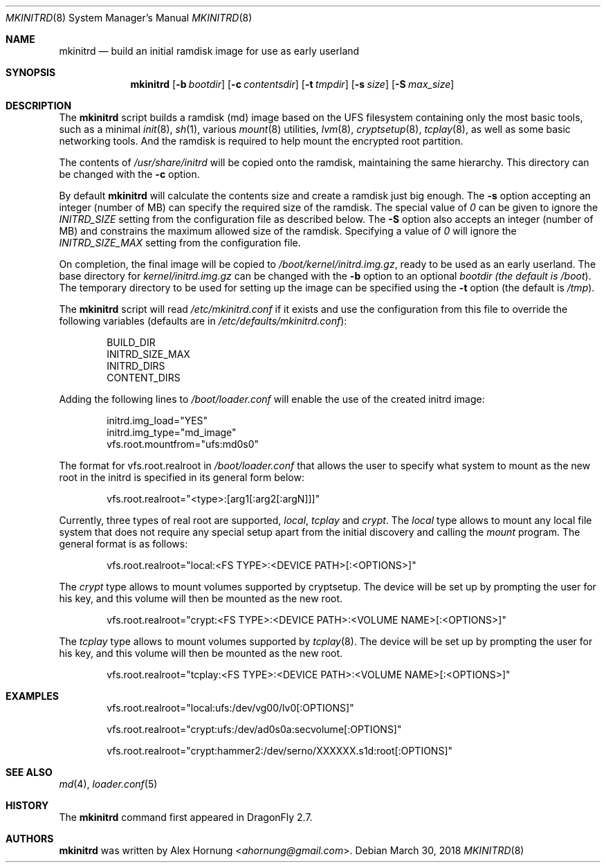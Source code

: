 .\"
.\" Copyright (c) 2010, 2018
.\"	The DragonFly Project.  All rights reserved.
.\"
.\" Redistribution and use in source and binary forms, with or without
.\" modification, are permitted provided that the following conditions
.\" are met:
.\"
.\" 1. Redistributions of source code must retain the above copyright
.\"    notice, this list of conditions and the following disclaimer.
.\" 2. Redistributions in binary form must reproduce the above copyright
.\"    notice, this list of conditions and the following disclaimer in
.\"    the documentation and/or other materials provided with the
.\"    distribution.
.\" 3. Neither the name of The DragonFly Project nor the names of its
.\"    contributors may be used to endorse or promote products derived
.\"    from this software without specific, prior written permission.
.\"
.\" THIS SOFTWARE IS PROVIDED BY THE COPYRIGHT HOLDERS AND CONTRIBUTORS
.\" ``AS IS'' AND ANY EXPRESS OR IMPLIED WARRANTIES, INCLUDING, BUT NOT
.\" LIMITED TO, THE IMPLIED WARRANTIES OF MERCHANTABILITY AND FITNESS
.\" FOR A PARTICULAR PURPOSE ARE DISCLAIMED.  IN NO EVENT SHALL THE
.\" COPYRIGHT HOLDERS OR CONTRIBUTORS BE LIABLE FOR ANY DIRECT, INDIRECT,
.\" INCIDENTAL, SPECIAL, EXEMPLARY OR CONSEQUENTIAL DAMAGES (INCLUDING,
.\" BUT NOT LIMITED TO, PROCUREMENT OF SUBSTITUTE GOODS OR SERVICES;
.\" LOSS OF USE, DATA, OR PROFITS; OR BUSINESS INTERRUPTION) HOWEVER CAUSED
.\" AND ON ANY THEORY OF LIABILITY, WHETHER IN CONTRACT, STRICT LIABILITY,
.\" OR TORT (INCLUDING NEGLIGENCE OR OTHERWISE) ARISING IN ANY WAY OUT
.\" OF THE USE OF THIS SOFTWARE, EVEN IF ADVISED OF THE POSSIBILITY OF
.\" SUCH DAMAGE.
.\"
.Dd March 30, 2018
.Dt MKINITRD 8
.Os
.Sh NAME
.Nm mkinitrd
.Nd build an initial ramdisk image for use as early userland
.Sh SYNOPSIS
.Nm
.Op Fl b Ar bootdir
.Op Fl c Ar contentsdir
.Op Fl t Ar tmpdir
.Op Fl s Ar size
.Op Fl S Ar max_size
.Sh DESCRIPTION
The
.Nm
script builds a ramdisk (md) image based on the UFS filesystem containing
only the most basic tools, such as a minimal
.Xr init 8 ,
.Xr sh 1 ,
various
.Xr mount 8
utilities,
.Xr lvm 8 ,
.Xr cryptsetup 8 ,
.Xr tcplay 8 ,
as well as some basic networking tools.
And the ramdisk is required to help mount the encrypted root partition.
.Pp
The contents of
.Pa /usr/share/initrd
will be copied onto the ramdisk, maintaining the same hierarchy.
This directory can be changed with the
.Fl c
option.
.Pp
By default
.Nm
will calculate the contents size and create a ramdisk just big enough.
The
.Fl s
option accepting an integer (number of MB) can specify the required
size of the ramdisk.
The special value of
.Pa 0
can be given to ignore the
.Pa INITRD_SIZE
setting from the configuration file as described below.
The
.Fl S
option also accepts an integer (number of MB) and constrains the maximum
allowed size of the ramdisk.
Specifying a value of
.Pa 0
will ignore the
.Pa INITRD_SIZE_MAX
setting from the configuration file.
.Pp
On completion, the final image will be copied to
.Pa /boot/kernel/initrd.img.gz ,
ready to be used as an early userland.
The base directory for
.Pa kernel/initrd.img.gz
can be changed with the
.Fl b
option to an optional
.Ar bootdir (the default is
.Pa /boot ) .
The temporary directory to be used for setting up the image can be specified
using the
.Fl t
option (the default is
.Pa /tmp ) .
.Pp
The
.Nm
script will read
.Pa /etc/mkinitrd.conf
if it exists and use the configuration from this file to override the
following variables (defaults are in
.Pa /etc/defaults/mkinitrd.conf ) :
.Bd -literal -offset indent
BUILD_DIR
INITRD_SIZE_MAX
INITRD_DIRS
CONTENT_DIRS
.Ed
.Pp
Adding the following lines to
.Pa /boot/loader.conf
will enable the use of the created initrd image:
.Bd -literal -offset indent
initrd.img_load="YES"
initrd.img_type="md_image"
vfs.root.mountfrom="ufs:md0s0"
.Ed
.Pp
The format for vfs.root.realroot in
.Pa /boot/loader.conf
that allows the user to specify what system to mount as the
new root in the initrd is specified in its general form below:
.Bd -literal -offset indent
vfs.root.realroot="<type>:[arg1[:arg2[:argN]]]"
.Ed
.Pp
Currently, three types of real root are supported,
.Pa local ,
.Pa tcplay
and
.Pa crypt .
The
.Pa local
type allows to mount any local file system that does not require any
special setup apart from the initial discovery and calling the
.Pa mount
program. The general format is as follows:
.Bd -literal -offset indent
vfs.root.realroot="local:<FS TYPE>:<DEVICE PATH>[:<OPTIONS>]"
.Ed
.Pp
The
.Pa crypt
type allows to mount volumes supported by cryptsetup. The device will
be set up by prompting the user for his key, and this volume will then
be mounted as the new root.
.Bd -literal -offset indent
vfs.root.realroot="crypt:<FS TYPE>:<DEVICE PATH>:<VOLUME NAME>[:<OPTIONS>]"
.Ed
.Pp
The
.Pa tcplay
type allows to mount volumes supported by
.Xr tcplay 8 .
The device will be set up by prompting the user for his key, and this
volume will then be mounted as the new root.
.Bd -literal -offset indent
vfs.root.realroot="tcplay:<FS TYPE>:<DEVICE PATH>:<VOLUME NAME>[:<OPTIONS>]"
.Ed
.Sh EXAMPLES
.Bd -literal -offset indent
vfs.root.realroot="local:ufs:/dev/vg00/lv0[:OPTIONS]"

vfs.root.realroot="crypt:ufs:/dev/ad0s0a:secvolume[:OPTIONS]"

vfs.root.realroot="crypt:hammer2:/dev/serno/XXXXXX.s1d:root[:OPTIONS]"
.Ed
.Sh SEE ALSO
.Xr md 4 ,
.Xr loader.conf 5
.Sh HISTORY
The
.Nm
command first appeared in
.Dx 2.7 .
.Sh AUTHORS
.Nm
was written by
.An Alex Hornung Aq Mt ahornung@gmail.com .
